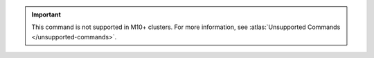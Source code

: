 .. important::

   This command is not supported in M10+ clusters.
   For more information, see :atlas:`Unsupported Commands </unsupported-commands>`.
